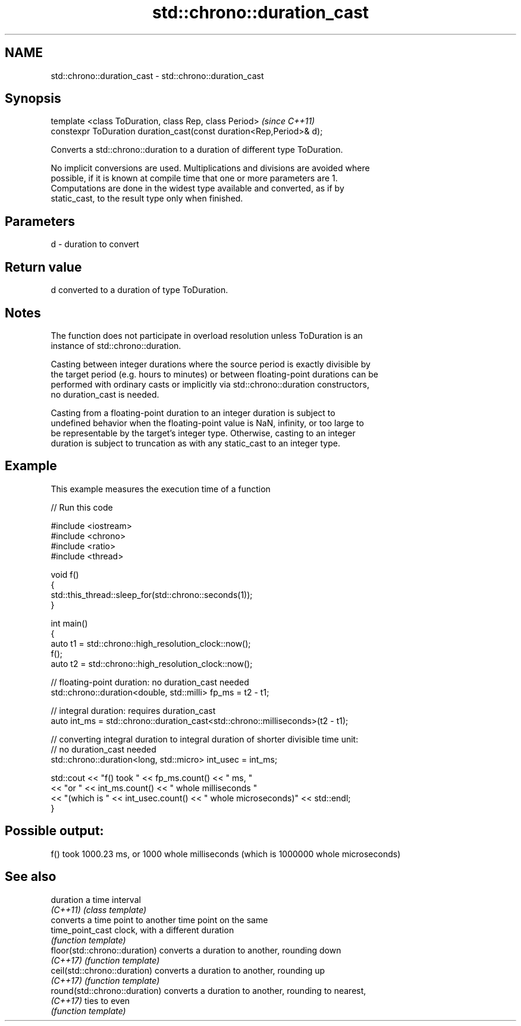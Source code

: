 .TH std::chrono::duration_cast 3 "2021.11.17" "http://cppreference.com" "C++ Standard Libary"
.SH NAME
std::chrono::duration_cast \- std::chrono::duration_cast

.SH Synopsis
   template <class ToDuration, class Rep, class Period>                \fI(since C++11)\fP
   constexpr ToDuration duration_cast(const duration<Rep,Period>& d);

   Converts a std::chrono::duration to a duration of different type ToDuration.

   No implicit conversions are used. Multiplications and divisions are avoided where
   possible, if it is known at compile time that one or more parameters are 1.
   Computations are done in the widest type available and converted, as if by
   static_cast, to the result type only when finished.

.SH Parameters

   d - duration to convert

.SH Return value

   d converted to a duration of type ToDuration.

.SH Notes

   The function does not participate in overload resolution unless ToDuration is an
   instance of std::chrono::duration.

   Casting between integer durations where the source period is exactly divisible by
   the target period (e.g. hours to minutes) or between floating-point durations can be
   performed with ordinary casts or implicitly via std::chrono::duration constructors,
   no duration_cast is needed.

   Casting from a floating-point duration to an integer duration is subject to
   undefined behavior when the floating-point value is NaN, infinity, or too large to
   be representable by the target's integer type. Otherwise, casting to an integer
   duration is subject to truncation as with any static_cast to an integer type.

.SH Example

   This example measures the execution time of a function


// Run this code

 #include <iostream>
 #include <chrono>
 #include <ratio>
 #include <thread>

 void f()
 {
     std::this_thread::sleep_for(std::chrono::seconds(1));
 }

 int main()
 {
     auto t1 = std::chrono::high_resolution_clock::now();
     f();
     auto t2 = std::chrono::high_resolution_clock::now();

     // floating-point duration: no duration_cast needed
     std::chrono::duration<double, std::milli> fp_ms = t2 - t1;

     // integral duration: requires duration_cast
     auto int_ms = std::chrono::duration_cast<std::chrono::milliseconds>(t2 - t1);

     // converting integral duration to integral duration of shorter divisible time unit:
     // no duration_cast needed
     std::chrono::duration<long, std::micro> int_usec = int_ms;

     std::cout << "f() took " << fp_ms.count() << " ms, "
               << "or " << int_ms.count() << " whole milliseconds "
               << "(which is " << int_usec.count() << " whole microseconds)" << std::endl;
 }

.SH Possible output:

 f() took 1000.23 ms, or 1000 whole milliseconds (which is 1000000 whole microseconds)

.SH See also

   duration                     a time interval
   \fI(C++11)\fP                      \fI(class template)\fP
                                converts a time point to another time point on the same
   time_point_cast              clock, with a different duration
                                \fI(function template)\fP
   floor(std::chrono::duration) converts a duration to another, rounding down
   \fI(C++17)\fP                      \fI(function template)\fP
   ceil(std::chrono::duration)  converts a duration to another, rounding up
   \fI(C++17)\fP                      \fI(function template)\fP
   round(std::chrono::duration) converts a duration to another, rounding to nearest,
   \fI(C++17)\fP                      ties to even
                                \fI(function template)\fP
